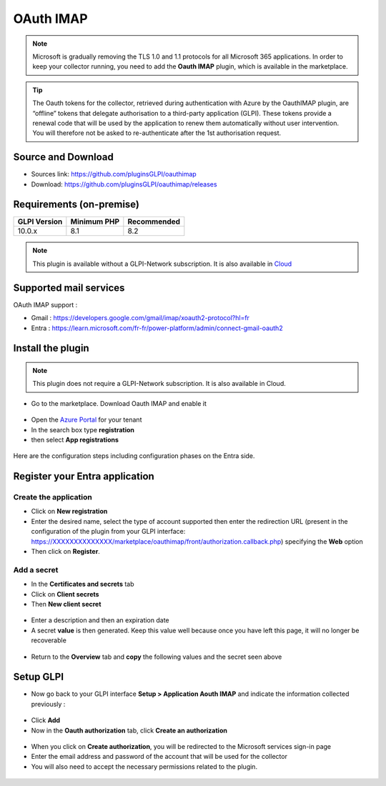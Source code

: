 OAuth IMAP
==========

.. note::
   Microsoft is gradually removing the TLS 1.0 and 1.1 protocols for all Microsoft 365 applications. In order to keep your collector running, you need to add the **Oauth IMAP** plugin, which is available in the marketplace.

.. tip::
   The Oauth tokens for the collector, retrieved during authentication with Azure by the OauthIMAP plugin, are “offline” tokens that delegate authorisation to a third-party application (GLPI). These tokens provide a renewal code that will be used by the application to renew them automatically without user intervention. You will therefore not be asked to re-authenticate after the 1st authorisation request.

Source and Download
-------------------

* Sources link: https://github.com/pluginsGLPI/oauthimap
* Download: https://github.com/pluginsGLPI/oauthimap/releases

Requirements (on-premise)
-------------------------

============ =========== ===========
GLPI Version Minimum PHP Recommended
============ =========== ===========
10.0.x       8.1         8.2
============ =========== ===========

.. Note::
   This plugin is available without a GLPI-Network subscription. It is also available in `Cloud <https://glpi-network.cloud/>`__


Supported mail services
-----------------------

OAuth IMAP support :

- Gmail : https://developers.google.com/gmail/imap/xoauth2-protocol?hl=fr
- Entra : https://learn.microsoft.com/fr-fr/power-platform/admin/connect-gmail-oauth2


Install the plugin
------------------

.. note::
   This plugin does not require a GLPI-Network subscription. It is also available in Cloud.

-  Go to the marketplace. Download Oauth IMAP and enable it

.. figure:: images/oauth-imap-1.png
   :alt:

-  Open the `Azure Portal <https://portal.azure.com/#home>`__ for your tenant
-  In the search box type **registration**
-  then select **App registrations**

.. figure:: images/oauth-imap-2.png
   :alt:


Here are the configuration steps including configuration phases on the Entra side.

Register your Entra application
-------------------------------

Create the application
~~~~~~~~~~~~~~~~~~~~~~

-  Click on **New registration**
-  Enter the desired name, select the type of account supported then enter the redirection URL (present in the configuration of the plugin from your GLPI interface:
   https://XXXXXXXXXXXXXX/marketplace/oauthimap/front/authorization.callback.php) specifying the **Web** option
-  Then click on **Register**.

.. figure:: images/oauth-imap-3.png
   :alt:

Add a secret
~~~~~~~~~~~~

-  In the **Certificates and secrets** tab
-  Click on **Client secrets**
-  Then **New client secret**

.. figure:: images/oauth-imap-4.png
   :alt:

-  Enter a description and then an expiration date
-  A secret **value** is then generated. Keep this value well because once you have left this page, it will no longer be recoverable

.. figure:: images/oauth-imap-5.png
   :alt:

-  Return to the **Overview** tab and **copy** the following values ​​and the secret seen above

.. figure:: images/oauth-imap-6.png
   :alt:

Setup GLPI
----------

-  Now go back to your GLPI interface **Setup > Application Aouth IMAP** and indicate the information collected previously :

.. figure:: images/oauth-imap-7.png
   :alt:

-  Click **Add**
-  Now in the **Oauth authorization** tab, click **Create an authorization**

.. figure:: images/oauth-imap-8.png
   :alt:

-  When you click on **Create authorization**, you will be redirected to the Microsoft services sign-in page
-  Enter the email address and password of the account that will be used for the collector
-  You will also need to accept the necessary permissions related to the plugin.

.. figure:: images/oauth-imap-9.png
   :alt:

.. figure:: images/oauth-imap-10.png
   :alt:
